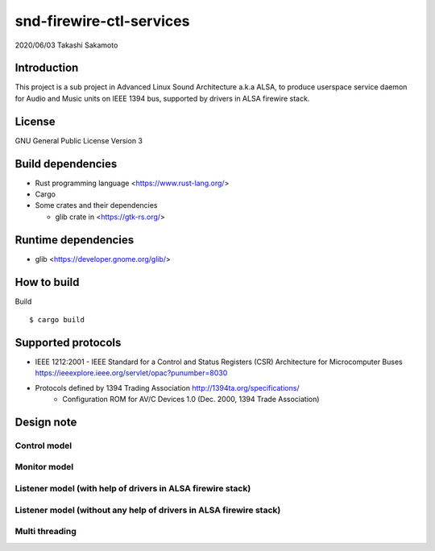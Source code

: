 ========================
snd-firewire-ctl-services
========================

2020/06/03
Takashi Sakamoto

Introduction
============

This project is a sub project in Advanced Linux Sound Architecture a.k.a ALSA,
to produce userspace service daemon for Audio and Music units on IEEE 1394 bus,
supported by drivers in ALSA firewire stack.

License
=======

GNU General Public License Version 3

Build dependencies
==================

* Rust programming language <https://www.rust-lang.org/>
* Cargo
* Some crates and their dependencies

  * glib crate in <https://gtk-rs.org/>

Runtime dependencies
====================

* glib <https://developer.gnome.org/glib/>

How to build
============

Build ::

    $ cargo build

Supported protocols
===================

* IEEE 1212:2001 - IEEE Standard for a Control and Status Registers (CSR) Architecture for Microcomputer Buses https://ieeexplore.ieee.org/servlet/opac?punumber=8030
* Protocols defined by 1394 Trading Association http://1394ta.org/specifications/
   * Configuration ROM for AV/C Devices 1.0 (Dec. 2000, 1394 Trade Association)

Design note
===========

Control model
-------------

.. image:: control-model.png
   :alt: control model

Monitor model
-------------

.. image:: monitor-model.png
   :alt: monitor model

Listener model (with help of drivers in ALSA firewire stack)
-------------------------------------------------------------------

.. image:: listener-model-a.png
   :alt: listener-a-model

Listener model (without any help of drivers in ALSA firewire stack)
-------------------------------------------------------------------

.. image:: listener-model-b.png
   :alt: listener-b-model

Multi threading
---------------

.. image:: overview.png
   :alt: overview
